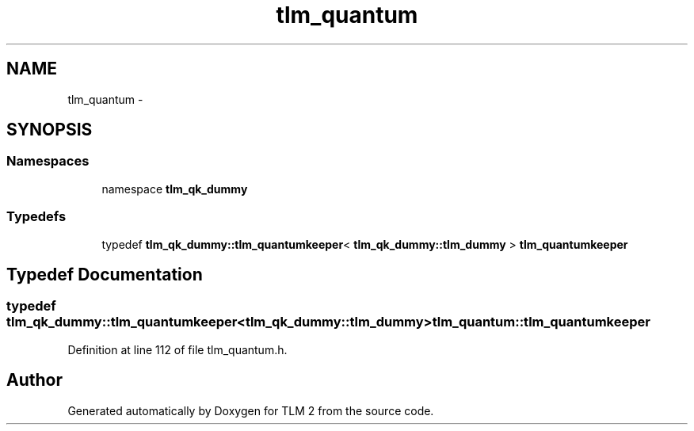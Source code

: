 .TH "tlm_quantum" 3 "17 Oct 2007" "Version 1" "TLM 2" \" -*- nroff -*-
.ad l
.nh
.SH NAME
tlm_quantum \- 
.SH SYNOPSIS
.br
.PP
.SS "Namespaces"

.in +1c
.ti -1c
.RI "namespace \fBtlm_qk_dummy\fP"
.br
.in -1c
.SS "Typedefs"

.in +1c
.ti -1c
.RI "typedef \fBtlm_qk_dummy::tlm_quantumkeeper\fP< \fBtlm_qk_dummy::tlm_dummy\fP > \fBtlm_quantumkeeper\fP"
.br
.in -1c
.SH "Typedef Documentation"
.PP 
.SS "typedef \fBtlm_qk_dummy::tlm_quantumkeeper\fP<\fBtlm_qk_dummy::tlm_dummy\fP> \fBtlm_quantum::tlm_quantumkeeper\fP"
.PP
Definition at line 112 of file tlm_quantum.h.
.SH "Author"
.PP 
Generated automatically by Doxygen for TLM 2 from the source code.
